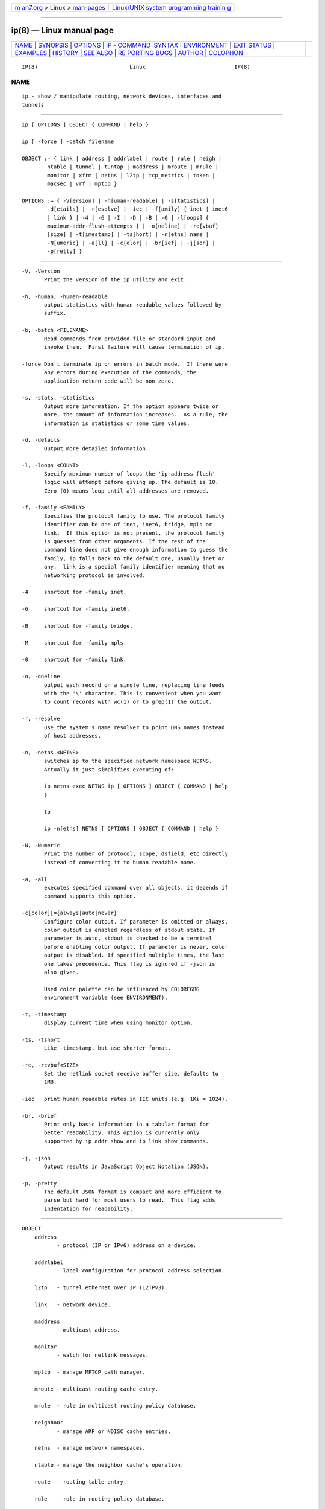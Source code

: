 .. container:: page-top

.. container:: nav-bar

   +----------------------------------+----------------------------------+
   | `m                               | `Linux/UNIX system programming   |
   | an7.org <../../../index.html>`__ | trainin                          |
   | > Linux >                        | g <http://man7.org/training/>`__ |
   | `man-pages <../index.html>`__    |                                  |
   +----------------------------------+----------------------------------+

--------------

ip(8) — Linux manual page
=========================

+-----------------------------------+-----------------------------------+
| `NAME <#NAME>`__ \|               |                                   |
| `SYNOPSIS <#SYNOPSIS>`__ \|       |                                   |
| `OPTIONS <#OPTIONS>`__ \|         |                                   |
| `IP - COMMAND                     |                                   |
|  SYNTAX <#IP_-_COMMAND_SYNTAX>`__ |                                   |
| \| `ENVIRONMENT <#ENVIRONMENT>`__ |                                   |
| \| `EXIT STATUS <#EXIT_STATUS>`__ |                                   |
| \| `EXAMPLES <#EXAMPLES>`__ \|    |                                   |
| `HISTORY <#HISTORY>`__ \|         |                                   |
| `SEE ALSO <#SEE_ALSO>`__ \|       |                                   |
| `RE                               |                                   |
| PORTING BUGS <#REPORTING_BUGS>`__ |                                   |
| \| `AUTHOR <#AUTHOR>`__ \|        |                                   |
| `COLOPHON <#COLOPHON>`__          |                                   |
+-----------------------------------+-----------------------------------+
| .. container:: man-search-box     |                                   |
+-----------------------------------+-----------------------------------+

::

   IP(8)                             Linux                            IP(8)

NAME
-------------------------------------------------

::

          ip - show / manipulate routing, network devices, interfaces and
          tunnels


---------------------------------------------------------

::

          ip [ OPTIONS ] OBJECT { COMMAND | help }

          ip [ -force ] -batch filename

          OBJECT := { link | address | addrlabel | route | rule | neigh |
                  ntable | tunnel | tuntap | maddress | mroute | mrule |
                  monitor | xfrm | netns | l2tp | tcp_metrics | token |
                  macsec | vrf | mptcp }

          OPTIONS := { -V[ersion] | -h[uman-readable] | -s[tatistics] |
                  -d[etails] | -r[esolve] | -iec | -f[amily] { inet | inet6
                  | link } | -4 | -6 | -I | -D | -B | -0 | -l[oops] {
                  maximum-addr-flush-attempts } | -o[neline] | -rc[vbuf]
                  [size] | -t[imestamp] | -ts[hort] | -n[etns] name |
                  -N[umeric] | -a[ll] | -c[olor] | -br[ief] | -j[son] |
                  -p[retty] }


-------------------------------------------------------

::

          -V, -Version
                 Print the version of the ip utility and exit.

          -h, -human, -human-readable
                 output statistics with human readable values followed by
                 suffix.

          -b, -batch <FILENAME>
                 Read commands from provided file or standard input and
                 invoke them.  First failure will cause termination of ip.

          -force Don't terminate ip on errors in batch mode.  If there were
                 any errors during execution of the commands, the
                 application return code will be non zero.

          -s, -stats, -statistics
                 Output more information. If the option appears twice or
                 more, the amount of information increases.  As a rule, the
                 information is statistics or some time values.

          -d, -details
                 Output more detailed information.

          -l, -loops <COUNT>
                 Specify maximum number of loops the 'ip address flush'
                 logic will attempt before giving up. The default is 10.
                 Zero (0) means loop until all addresses are removed.

          -f, -family <FAMILY>
                 Specifies the protocol family to use. The protocol family
                 identifier can be one of inet, inet6, bridge, mpls or
                 link.  If this option is not present, the protocol family
                 is guessed from other arguments. If the rest of the
                 command line does not give enough information to guess the
                 family, ip falls back to the default one, usually inet or
                 any.  link is a special family identifier meaning that no
                 networking protocol is involved.

          -4     shortcut for -family inet.

          -6     shortcut for -family inet6.

          -B     shortcut for -family bridge.

          -M     shortcut for -family mpls.

          -0     shortcut for -family link.

          -o, -oneline
                 output each record on a single line, replacing line feeds
                 with the '\' character. This is convenient when you want
                 to count records with wc(1) or to grep(1) the output.

          -r, -resolve
                 use the system's name resolver to print DNS names instead
                 of host addresses.

          -n, -netns <NETNS>
                 switches ip to the specified network namespace NETNS.
                 Actually it just simplifies executing of:

                 ip netns exec NETNS ip [ OPTIONS ] OBJECT { COMMAND | help
                 }

                 to

                 ip -n[etns] NETNS [ OPTIONS ] OBJECT { COMMAND | help }

          -N, -Numeric
                 Print the number of protocol, scope, dsfield, etc directly
                 instead of converting it to human readable name.

          -a, -all
                 executes specified command over all objects, it depends if
                 command supports this option.

          -c[color][={always|auto|never}
                 Configure color output. If parameter is omitted or always,
                 color output is enabled regardless of stdout state. If
                 parameter is auto, stdout is checked to be a terminal
                 before enabling color output. If parameter is never, color
                 output is disabled. If specified multiple times, the last
                 one takes precedence. This flag is ignored if -json is
                 also given.

                 Used color palette can be influenced by COLORFGBG
                 environment variable (see ENVIRONMENT).

          -t, -timestamp
                 display current time when using monitor option.

          -ts, -tshort
                 Like -timestamp, but use shorter format.

          -rc, -rcvbuf<SIZE>
                 Set the netlink socket receive buffer size, defaults to
                 1MB.

          -iec   print human readable rates in IEC units (e.g. 1Ki = 1024).

          -br, -brief
                 Print only basic information in a tabular format for
                 better readability. This option is currently only
                 supported by ip addr show and ip link show commands.

          -j, -json
                 Output results in JavaScript Object Notation (JSON).

          -p, -pretty
                 The default JSON format is compact and more efficient to
                 parse but hard for most users to read.  This flag adds
                 indentation for readability.


-------------------------------------------------------------------------------

::

      OBJECT
          address
                 - protocol (IP or IPv6) address on a device.

          addrlabel
                 - label configuration for protocol address selection.

          l2tp   - tunnel ethernet over IP (L2TPv3).

          link   - network device.

          maddress
                 - multicast address.

          monitor
                 - watch for netlink messages.

          mptcp  - manage MPTCP path manager.

          mroute - multicast routing cache entry.

          mrule  - rule in multicast routing policy database.

          neighbour
                 - manage ARP or NDISC cache entries.

          netns  - manage network namespaces.

          ntable - manage the neighbor cache's operation.

          route  - routing table entry.

          rule   - rule in routing policy database.

          tcp_metrics/tcpmetrics
                 - manage TCP Metrics

          token  - manage tokenized interface identifiers.

          tunnel - tunnel over IP.

          tuntap - manage TUN/TAP devices.

          vrf    - manage virtual routing and forwarding devices.

          xfrm   - manage IPSec policies.

          The names of all objects may be written in full or abbreviated
          form, for example address can be abbreviated as addr or just a.

      COMMAND
          Specifies the action to perform on the object.  The set of
          possible actions depends on the object type.  As a rule, it is
          possible to add, delete and show (or list ) objects, but some
          objects do not allow all of these operations or have some
          additional commands. The help command is available for all
          objects. It prints out a list of available commands and argument
          syntax conventions.

          If no command is given, some default command is assumed.  Usually
          it is list or, if the objects of this class cannot be listed,
          help.


---------------------------------------------------------------

::

          COLORFGBG
                 If set, it's value is used for detection whether
                 background is dark or light and use contrast colors for
                 it.

                 COLORFGBG environment variable usually contains either two
                 or three values separated by semicolons; we want the last
                 value in either case.  If this value is 0-6 or 8, chose
                 colors suitable for dark background:

                 COLORFGBG=";0" ip -c a


---------------------------------------------------------------

::

          Exit status is 0 if command was successful, and 1 if there is a
          syntax error.  If an error was reported by the kernel exit status
          is 2.


---------------------------------------------------------

::

          ip addr
              Shows addresses assigned to all network interfaces.

          ip neigh
              Shows the current neighbour table in kernel.

          ip link set x up
              Bring up interface x.

          ip link set x down
              Bring down interface x.

          ip route
              Show table routes.


-------------------------------------------------------

::

          ip was written by Alexey N. Kuznetsov and added in Linux 2.2.


---------------------------------------------------------

::

          ip-address(8), ip-addrlabel(8), ip-l2tp(8), ip-link(8),
          ip-maddress(8), ip-monitor(8), ip-mptcp(8), ip-mroute(8),
          ip-neighbour(8), ip-netns(8), ip-ntable(8), ip-route(8),
          ip-rule(8), ip-tcp_metrics(8), ip-token(8), ip-tunnel(8),
          ip-vrf(8), ip-xfrm(8)
          IP Command reference ip-cref.ps


---------------------------------------------------------------------

::

          Report any bugs to the Network Developers mailing list
          <netdev@vger.kernel.org> where the development and maintenance is
          primarily done.  You do not have to be subscribed to the list to
          send a message there.


-----------------------------------------------------

::

          Original Manpage by Michail Litvak <mci@owl.openwall.com>

COLOPHON
---------------------------------------------------------

::

          This page is part of the iproute2 (utilities for controlling
          TCP/IP networking and traffic) project.  Information about the
          project can be found at 
          ⟨http://www.linuxfoundation.org/collaborate/workgroups/networking/iproute2⟩.
          If you have a bug report for this manual page, send it to
          netdev@vger.kernel.org, shemminger@osdl.org.  This page was
          obtained from the project's upstream Git repository
          ⟨https://git.kernel.org/pub/scm/network/iproute2/iproute2.git⟩ on
          2021-08-27.  (At that time, the date of the most recent commit
          that was found in the repository was 2021-08-18.)  If you
          discover any rendering problems in this HTML version of the page,
          or you believe there is a better or more up-to-date source for
          the page, or you have corrections or improvements to the
          information in this COLOPHON (which is not part of the original
          manual page), send a mail to man-pages@man7.org

   iproute2                       20 Dec 2011                         IP(8)

--------------

Pages that refer to this page:
`networkctl(1) <../man1/networkctl.1.html>`__, 
`pmdanetcheck(1) <../man1/pmdanetcheck.1.html>`__, 
`veth(4) <../man4/veth.4.html>`__, 
`bpf-helpers(7) <../man7/bpf-helpers.7.html>`__, 
`ip(7) <../man7/ip.7.html>`__, 
`network_namespaces(7) <../man7/network_namespaces.7.html>`__, 
`arptables-nft(8) <../man8/arptables-nft.8.html>`__, 
`bridge(8) <../man8/bridge.8.html>`__, 
`ebtables-nft(8) <../man8/ebtables-nft.8.html>`__, 
`genl(8) <../man8/genl.8.html>`__, 
`ifstat(8) <../man8/ifstat.8.html>`__, 
`ip-address(8) <../man8/ip-address.8.html>`__, 
`ip-addrlabel(8) <../man8/ip-addrlabel.8.html>`__, 
`ip-fou(8) <../man8/ip-fou.8.html>`__, 
`ip-l2tp(8) <../man8/ip-l2tp.8.html>`__, 
`ip-link(8) <../man8/ip-link.8.html>`__, 
`ipmaddr(8) <../man8/ipmaddr.8.html>`__, 
`ip-maddress(8) <../man8/ip-maddress.8.html>`__, 
`ip-monitor(8) <../man8/ip-monitor.8.html>`__, 
`ip-mroute(8) <../man8/ip-mroute.8.html>`__, 
`ip-neighbour(8) <../man8/ip-neighbour.8.html>`__, 
`ip-netconf(8) <../man8/ip-netconf.8.html>`__, 
`ip-netns(8) <../man8/ip-netns.8.html>`__, 
`ip-nexthop(8) <../man8/ip-nexthop.8.html>`__, 
`ip-ntable(8) <../man8/ip-ntable.8.html>`__, 
`ip-route(8) <../man8/ip-route.8.html>`__, 
`ip-rule(8) <../man8/ip-rule.8.html>`__, 
`ip-tcp_metrics(8) <../man8/ip-tcp_metrics.8.html>`__, 
`ip-token(8) <../man8/ip-token.8.html>`__, 
`ip-tunnel(8) <../man8/ip-tunnel.8.html>`__, 
`iptunnel(8) <../man8/iptunnel.8.html>`__, 
`ip-vrf(8) <../man8/ip-vrf.8.html>`__, 
`lnstat(8) <../man8/lnstat.8.html>`__, 
`netstat(8) <../man8/netstat.8.html>`__, 
`ping(8) <../man8/ping.8.html>`__, 
`rdma-dev(8) <../man8/rdma-dev.8.html>`__, 
`routel(8) <../man8/routel.8.html>`__, 
`rtmon(8) <../man8/rtmon.8.html>`__, 
`rtpr(8) <../man8/rtpr.8.html>`__,  `ss(8) <../man8/ss.8.html>`__, 
`tc-bfifo(8) <../man8/tc-bfifo.8.html>`__, 
`tc-pfifo_fast(8) <../man8/tc-pfifo_fast.8.html>`__, 
`wg(8) <../man8/wg.8.html>`__, 
`wg-quick(8) <../man8/wg-quick.8.html>`__

--------------

--------------

.. container:: footer

   +-----------------------+-----------------------+-----------------------+
   | HTML rendering        |                       | |Cover of TLPI|       |
   | created 2021-08-27 by |                       |                       |
   | `Michael              |                       |                       |
   | Ker                   |                       |                       |
   | risk <https://man7.or |                       |                       |
   | g/mtk/index.html>`__, |                       |                       |
   | author of `The Linux  |                       |                       |
   | Programming           |                       |                       |
   | Interface <https:     |                       |                       |
   | //man7.org/tlpi/>`__, |                       |                       |
   | maintainer of the     |                       |                       |
   | `Linux man-pages      |                       |                       |
   | project <             |                       |                       |
   | https://www.kernel.or |                       |                       |
   | g/doc/man-pages/>`__. |                       |                       |
   |                       |                       |                       |
   | For details of        |                       |                       |
   | in-depth **Linux/UNIX |                       |                       |
   | system programming    |                       |                       |
   | training courses**    |                       |                       |
   | that I teach, look    |                       |                       |
   | `here <https://ma     |                       |                       |
   | n7.org/training/>`__. |                       |                       |
   |                       |                       |                       |
   | Hosting by `jambit    |                       |                       |
   | GmbH                  |                       |                       |
   | <https://www.jambit.c |                       |                       |
   | om/index_en.html>`__. |                       |                       |
   +-----------------------+-----------------------+-----------------------+

--------------

.. container:: statcounter

   |Web Analytics Made Easy - StatCounter|

.. |Cover of TLPI| image:: https://man7.org/tlpi/cover/TLPI-front-cover-vsmall.png
   :target: https://man7.org/tlpi/
.. |Web Analytics Made Easy - StatCounter| image:: https://c.statcounter.com/7422636/0/9b6714ff/1/
   :class: statcounter
   :target: https://statcounter.com/
